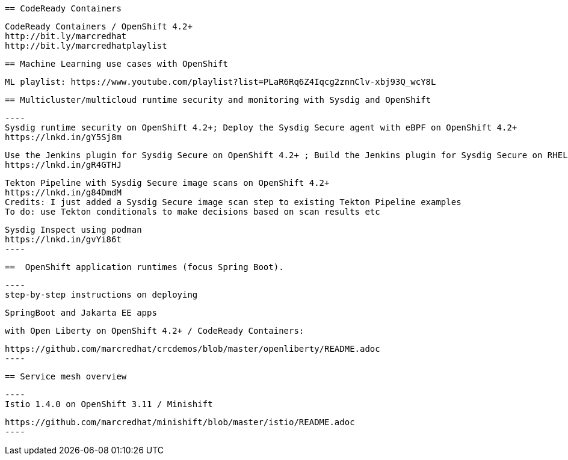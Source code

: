 
 == CodeReady Containers
 
 
 
 CodeReady Containers / OpenShift 4.2+
 http://bit.ly/marcredhat
 http://bit.ly/marcredhatplaylist
 


 == Machine Learning use cases with OpenShift
 
 
 
 ML playlist: https://www.youtube.com/playlist?list=PLaR6Rq6Z4Iqcg2znnClv-xbj93Q_wcY8L
 


 == Multicluster/multicloud runtime security and monitoring with Sysdig and OpenShift 
 
 ----
 Sysdig runtime security on OpenShift 4.2+; Deploy the Sysdig Secure agent with eBPF on OpenShift 4.2+
 https://lnkd.in/gY5Sj8m

 Use the Jenkins plugin for Sysdig Secure on OpenShift 4.2+ ; Build the Jenkins plugin for Sysdig Secure on RHEL 8 using  podman
 https://lnkd.in/gR4GTHJ

 Tekton Pipeline with Sysdig Secure image scans on OpenShift 4.2+
 https://lnkd.in/g84DmdM
 Credits: I just added a Sysdig Secure image scan step to existing Tekton Pipeline examples
 To do: use Tekton conditionals to make decisions based on scan results etc

 Sysdig Inspect using podman
 https://lnkd.in/gvYi86t
 ----

 
 ==  OpenShift application runtimes (focus Spring Boot). 


 ----
 step-by-step instructions on deploying

 SpringBoot and Jakarta EE apps

 with Open Liberty on OpenShift 4.2+ / CodeReady Containers:

 https://github.com/marcredhat/crcdemos/blob/master/openliberty/README.adoc
 ----

 
 == Service mesh overview
 
 ----
 Istio 1.4.0 on OpenShift 3.11 / Minishift

 https://github.com/marcredhat/minishift/blob/master/istio/README.adoc
 ---- 
 
 
 

